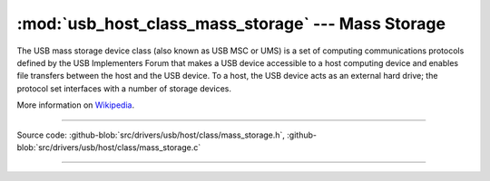 :mod:`usb_host_class_mass_storage` --- Mass Storage
===================================================

The USB mass storage device class (also known as USB MSC or UMS) is a
set of computing communications protocols defined by the USB
Implementers Forum that makes a USB device accessible to a host
computing device and enables file transfers between the host and the
USB device. To a host, the USB device acts as an external hard drive;
the protocol set interfaces with a number of storage devices.

More information on Wikipedia_.

----------------------------------------------

.. module:: usb_host_class_mass_storage
   :synopsis: Mass Storage.

Source code: :github-blob:`src/drivers/usb/host/class/mass_storage.h`, :github-blob:`src/drivers/usb/host/class/mass_storage.c`

----------------------------------------------

.. doxygenfile:: drivers/usb/host/class/mass_storage.h
   :project: simba

.. _Wikipedia: https://en.wikipedia.org/wiki/USB_mass_storage_device_class
